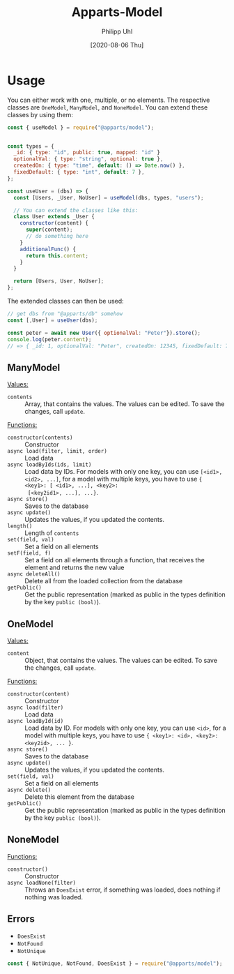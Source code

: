 #+TITLE: Apparts-Model
#+DATE: [2020-08-06 Thu]
#+AUTHOR: Philipp Uhl

* Usage

You can either work with one, multiple, or no elements. The respective
classes are ~OneModel~, ~ManyModel~, and ~NoneModel~. You can extend
these classes by using them:

#+BEGIN_SRC js
  const { useModel } = require("@apparts/model");


  const types = {
    _id: { type: "id", public: true, mapped: "id" }
    optionalVal: { type: "string", optional: true },
    createdOn: { type: "time", default: () => Date.now() },
    fixedDefault: { type: "int", default: 7 },
  };

  const useUser = (dbs) => {
    const [Users, _User, NoUser] = useModel(dbs, types, "users");

    // You can extend the classes like this:
    class User extends _User {
      constructor(content) {
        super(content);
        // do something here
      }
      additionalFunc() {
        return this.content;
      }
    }

    return [Users, User, NoUser];
  };
#+END_SRC

The extended classes can then be used:

#+BEGIN_SRC js
  // get dbs from "@apparts/db" somehow
  const [,User] = useUser(dbs);

  const peter = await new User({ optionalVal: "Peter"}).store();
  console.log(peter.content); 
  // => { _id: 1, optionalVal: "Peter", createdOn: 12345, fixedDefault: 7 }
#+END_SRC

** ManyModel

_Values:_
- ~contents~ :: Array, that contains the values. The values can be edited. To
  save the changes, call ~update~.

_Functions:_
- ~constructor(contents)~ :: Constructor
- ~async load(filter, limit, order)~ :: Load data
- ~async loadByIds(ids, limit)~ :: Load data by IDs. For models with
  only one key, you can use ~[<id1>, <id2>, ...]~, for a model with
  multiple keys, you have to use ~{ <key1>: [ <id1>, ...], <key2>:
  [<key2id1>, ...], ...}~.
- ~async store()~ :: Saves to the database
- ~async update()~ :: Updates the values, if you updated the contents.
- ~length()~ :: Length of ~contents~
- ~set(field, val)~ :: Set a field on all elements
- ~setF(field, f)~ :: Set a field on all elements through a function,
  that receives the element and returns the new value
- ~async deleteAll()~ :: Delete all from the loaded collection from
  the database
- ~getPublic()~ :: Get the public representation (marked as public in
  the types definition by the key ~public (bool)~).

** OneModel

_Values:_
- ~content~ :: Object, that contains the values. The values can be edited. To
  save the changes, call ~update~.

_Functions:_
- ~constructor(content)~ :: Constructor
- ~async load(filter)~ :: Load data
- ~async loadById(id)~ :: Load data by ID. For models with
  only one key, you can use ~<id>~, for a model with
  multiple keys, you have to use ~{ <key1>: <id>, <key2>: <key2id>, ... }~.
- ~async store()~ :: Saves to the database
- ~async update()~ :: Updates the values, if you updated the contents.
- ~set(field, val)~ :: Set a field on all elements
- ~async delete()~ :: Delete this element from the database
- ~getPublic()~ :: Get the public representation (marked as public in
  the types definition by the key ~public (bool)~).

** NoneModel

_Functions:_
- ~constructor()~ :: Constructor
- ~async loadNone(filter)~ :: Throws an ~DoesExist~ error, if something was
  loaded, does nothing if nothing was loaded.

** Errors

- ~DoesExist~
- ~NotFound~
- ~NotUnique~

#+BEGIN_SRC js
  const { NotUnique, NotFound, DoesExist } = require("@apparts/model");
#+END_SRC
